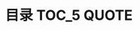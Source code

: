 * 目录                                                                          :TOC_5:QUOTE:
#+BEGIN_QUOTE
#+END_QUOTE
